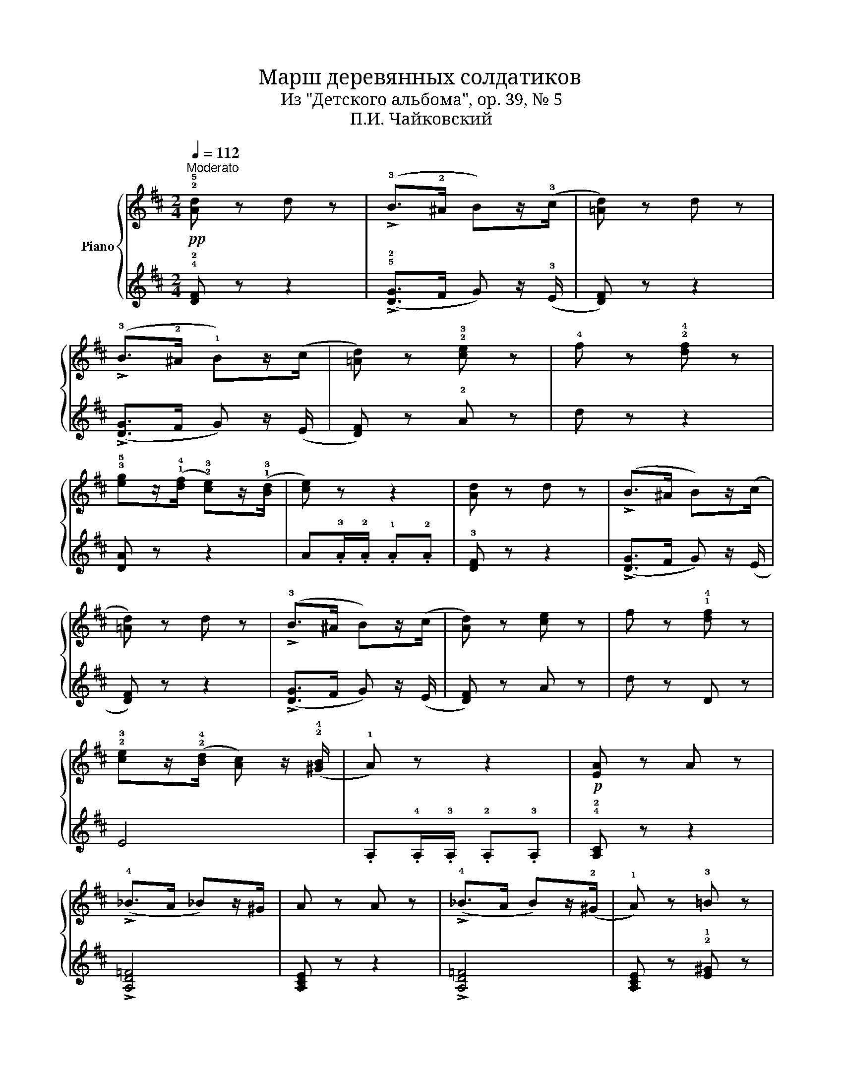 X:1
T:Марш деревянных солдатиков
T:Из "Детского альбома", op. 39, № 5
T:П.И. Чайковский
%%score { 1 | 2 }
L:1/8
Q:1/4=112
M:2/4
K:D
V:1 treble nm="Piano"
V:2 treble 
V:1
!pp!"^Moderato" !2!!5![Ad] z d z | (!>!!3!B>!2!^A B)z/(!3!c/ | [=Ad]) z d z | %3
 (!>!!3!B>!2!^A !1!B)z/(c/ | [=Ad]) z !2!!3![ce] z | !4!f z !2!!4![df] z | %6
 !3!!5![eg]z/(!1!!4![df]/ !2!!3![ce])z/(!1!!3![Bd]/ | [ce]) z z2 | [Ad] z d z | (!>!B>^A B)z/(c/ | %10
 [=Ad]) z d z | (!>!!3!B>^A B)z/(c/ | [Ad]) z [ce] z | f z !1!!4![df] z | %14
 !2!!3![ce]z/(!2!!4![Bd]/ [Ac]) z/ (!2!!4![^GB]/ | !1!A) z z2 |!p! [EA] z A z | %17
 (!>!!4!_B>A _B)z/^G/ | A z A z | (!>!!4!_B>A B)z/(!2!^G/ | !1!A) z !3!=B z | %21
 !2!!4![^Gc] z !1!!3![Ac] z | !2!!4![Bd]z/(!3!c/ B)z/(A/ | ^G) z z2 | [EA] z A z | %25
 (!>!_B>A _B)z/(^G/ | A) z A z | (!>!_B>A _B)z/(^G/ | A) z =B z | [^Gc] z [Ac] z | %30
 [Bd]z/(c/ B)z/(c/ | A) z z2 |!pp! [Ad] z d z | (!>!B>^A B)z/(c/ | [=Ad]) z d z | %35
 (!>!B>^A B)z/(c/ | [=Ad]) z [ce] z | f z [df] z | [eg]z/([df]/ [ce])z/([Bd]/ | [ce]) z z2 | %40
 [Ad] z d z | (!>!B>^A B)z/(c/ | [=Ad]) z d z | (!>!B>^A B)z/(c/ | [Ad]) z [ce] z | %45
 f z !1!!4![df] z | !3!cz/(^d/ e) z/ (f/ | =d) z !fermata!z2 |] %48
V:2
 !4!!2![DF] z z2 | (!>!!5!!2![DG]>F G) z/ (!3!E/ | [DF]) z z2 | (!>![DG]>F G) z/ (E/ | %4
 [DF]) z !2!A z | d z z2 | [DA] z z2 | A.!3!A/.!2!A/ .!1!A.!2!A | !3![DF] z z2 | %9
 (!>![DG]>F G) z/ (E/ | [DF]) z z2 | (!>![DG]>F G) z/ (E/ | [DF]) z A z | d z D z | E4 | %15
 .A,.!4!A,/.!3!A,/ .!2!A,.!3!A, | !4!!2![A,C] z z2 | !>![A,D=F]4 | [A,CE] z z2 | !>![A,D=F]4 | %20
 [A,CE] z !2!!1![E^G] z | !4!!1![C^E] z !2!F z | !5!!2![B,F] z z2 | !1!Ez/(!2!D/ !3!C)z/(!3!B,/ | %24
 [A,C]) z z2 | !>![A,D=F]4 | [A,CE] z z2 | !>![A,D=F]4 | [A,CE] z [E^G] z | [C^E] z F z | %30
 !5!!2![B,F] z !3!!1![=E^G] z | !5!A,z/(!3!A,/ !2!B,)z/(!4!C/ | [DF]) z z2 | (!>![DG]>F G) z/ (E/ | %34
 [DF]) z z2 | (!>![DG]>F G) z/ (E/ | [DF]) z A z | d z z2 | [DA] z z2 | .A.A/.A/ .A.A | [DF] z z2 | %41
 (!>![DG]>F G) z/ (E/ | [DF]) z z2 | (!>![DG]>F G)z/(E/ | [DF]) z A z | d z !2!B z | %46
 !1!!4![GB] z !2!!3![Ac] z | D z !fermata!z2 |] %48

